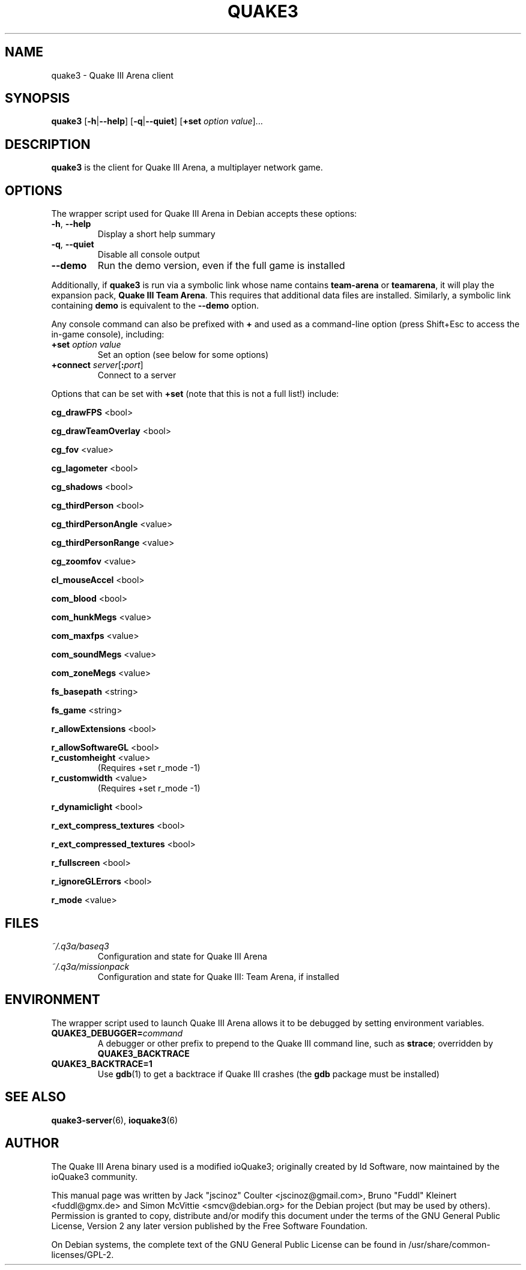 .TH QUAKE3 6 2016-01-16

.SH NAME
quake3 \- Quake III Arena client

.SH SYNOPSIS
.B quake3
.BR "" [ \-h | \-\-help ]
.BR "" [ \-q | \-\-quiet ]
.BR "" [ +set
.IR option " " value ]...

.SH DESCRIPTION
.B quake3
is the client for Quake III Arena, a multiplayer network game.

.SH OPTIONS
The wrapper script used for Quake III Arena in Debian accepts these options:
.TP
\fB\-h\fR, \fB\-\-help\fR
Display a short help summary
.TP
\fB\-q\fR, \fB\-\-quiet\fR
Disable all console output
.TP
\fB\-\-demo\fR
Run the demo version, even if the full game is installed
.PP
Additionally, if \fBquake3\fR is run via a symbolic link whose name
contains \fBteam-arena\fR or \fBteamarena\fR, it will play the expansion pack,
\fBQuake III Team Arena\fR. This requires that additional data files are
installed. Similarly, a symbolic link containing \fBdemo\fR is equivalent
to the \fB\-\-demo\fR option.
.PP
Any console command can also be prefixed with \fB+\fR and used as a
command-line option (press Shift+Esc to access the in-game console), including:
.TP
\fB+set\fR \fIoption\fR \fIvalue\fR
Set an option (see below for some options)
.TP
\fB+connect\fR \fIserver\fR[\fB:\fIport\fR]
Connect to a server
.PP
Options that can be set with \fB+set\fR
(note that this is not a full list!) include:
.PP
\fBcg_drawFPS\fR <bool>
.PP
\fBcg_drawTeamOverlay\fR <bool>
.PP
\fBcg_fov\fR <value>
.PP
\fBcg_lagometer\fR <bool>
.PP
\fBcg_shadows\fR <bool>
.PP
\fBcg_thirdPerson\fR <bool>
.PP
\fBcg_thirdPersonAngle\fR <value>
.PP
\fBcg_thirdPersonRange\fR <value>
.PP
\fBcg_zoomfov\fR <value>
.PP
\fBcl_mouseAccel\fR <bool>
.PP
\fBcom_blood\fR <bool>
.PP
\fBcom_hunkMegs\fR <value>
.PP
\fBcom_maxfps\fR <value>
.PP
\fBcom_soundMegs\fR <value>
.PP
\fBcom_zoneMegs\fR <value>
.PP
\fBfs_basepath\fR <string>
.PP
\fBfs_game\fR <string>
.PP
\fBr_allowExtensions\fR <bool>
.PP
\fBr_allowSoftwareGL\fR <bool>
.TP
\fBr_customheight\fR <value>
(Requires +set r_mode \-1)
.TP
\fBr_customwidth\fR <value>
(Requires +set r_mode \-1)
.PP
\fBr_dynamiclight\fR <bool>
.PP
\fBr_ext_compress_textures\fR <bool>
.PP
\fBr_ext_compressed_textures\fR <bool>
.PP
\fBr_fullscreen\fR <bool>
.PP
\fBr_ignoreGLErrors\fR <bool>
.PP
\fBr_mode\fR <value>

.SH FILES
.TP
\fI~/.q3a/baseq3\fR
Configuration and state for Quake III Arena
.TP
\fI~/.q3a/missionpack\fR
Configuration and state for Quake III: Team Arena, if installed

.SH ENVIRONMENT
The wrapper script used to launch Quake III Arena allows it to be debugged
by setting environment variables.
.TP
\fBQUAKE3_DEBUGGER=\fIcommand\fR
A debugger or other prefix to prepend to the Quake III command line, such
as \fBstrace\fR; overridden by \fBQUAKE3_BACKTRACE\fR
.TP
\fBQUAKE3_BACKTRACE=1\fR
Use \fBgdb\fR(1) to get a backtrace if Quake III crashes (the \fBgdb\fR
package must be installed)

.SH SEE ALSO
.BR quake3-server (6),
.BR ioquake3 (6)

.SH AUTHOR
The Quake III Arena binary used is a modified ioQuake3; originally created by
Id Software, now maintained by the ioQuake3 community.
.PP
This manual page was written by Jack "jscinoz" Coulter <jscinoz@gmail.com>,
Bruno "Fuddl" Kleinert <fuddl@gmx.de> and Simon McVittie <smcv@debian.org>
for the Debian project (but may be used by others).
Permission is granted to copy, distribute and/or
modify this document under the terms of the GNU General Public License,
Version 2 any later version published by the Free Software Foundation.
.PP
On Debian systems, the complete text of the GNU General Public License
can be found in /usr/share/common-licenses/GPL-2.
